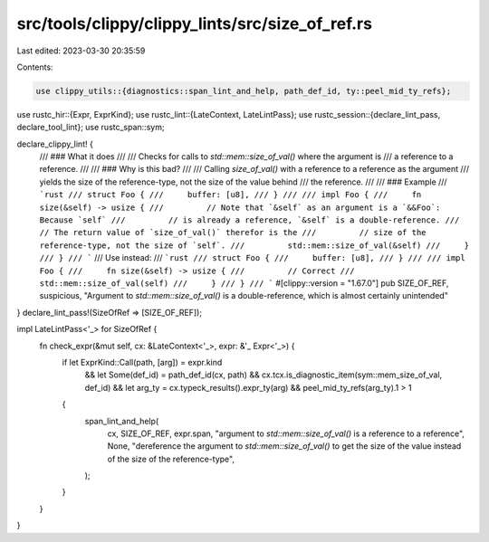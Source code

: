 src/tools/clippy/clippy_lints/src/size_of_ref.rs
================================================

Last edited: 2023-03-30 20:35:59

Contents:

.. code-block:: rs

    use clippy_utils::{diagnostics::span_lint_and_help, path_def_id, ty::peel_mid_ty_refs};
use rustc_hir::{Expr, ExprKind};
use rustc_lint::{LateContext, LateLintPass};
use rustc_session::{declare_lint_pass, declare_tool_lint};
use rustc_span::sym;

declare_clippy_lint! {
    /// ### What it does
    ///
    /// Checks for calls to `std::mem::size_of_val()` where the argument is
    /// a reference to a reference.
    ///
    /// ### Why is this bad?
    ///
    /// Calling `size_of_val()` with a reference to a reference as the argument
    /// yields the size of the reference-type, not the size of the value behind
    /// the reference.
    ///
    /// ### Example
    /// ```rust
    /// struct Foo {
    ///     buffer: [u8],
    /// }
    ///
    /// impl Foo {
    ///     fn size(&self) -> usize {
    ///         // Note that `&self` as an argument is a `&&Foo`: Because `self`
    ///         // is already a reference, `&self` is a double-reference.
    ///         // The return value of `size_of_val()` therefor is the
    ///         // size of the reference-type, not the size of `self`.
    ///         std::mem::size_of_val(&self)
    ///     }
    /// }
    /// ```
    /// Use instead:
    /// ```rust
    /// struct Foo {
    ///     buffer: [u8],
    /// }
    ///
    /// impl Foo {
    ///     fn size(&self) -> usize {
    ///         // Correct
    ///         std::mem::size_of_val(self)
    ///     }
    /// }
    /// ```
    #[clippy::version = "1.67.0"]
    pub SIZE_OF_REF,
    suspicious,
    "Argument to `std::mem::size_of_val()` is a double-reference, which is almost certainly unintended"
}
declare_lint_pass!(SizeOfRef => [SIZE_OF_REF]);

impl LateLintPass<'_> for SizeOfRef {
    fn check_expr(&mut self, cx: &LateContext<'_>, expr: &'_ Expr<'_>) {
        if let ExprKind::Call(path, [arg]) = expr.kind
            && let Some(def_id) = path_def_id(cx, path)
            && cx.tcx.is_diagnostic_item(sym::mem_size_of_val, def_id)
            && let arg_ty = cx.typeck_results().expr_ty(arg)
            && peel_mid_ty_refs(arg_ty).1 > 1
        {
            span_lint_and_help(
                cx,
                SIZE_OF_REF,
                expr.span,
                "argument to `std::mem::size_of_val()` is a reference to a reference",
                None,
                "dereference the argument to `std::mem::size_of_val()` to get the size of the value instead of the size of the reference-type",
            );
        }
    }
}


